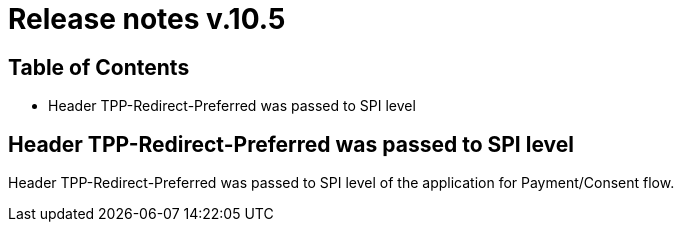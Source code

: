 = Release notes v.10.5

== Table of Contents

* Header TPP-Redirect-Preferred was passed to SPI level

== Header TPP-Redirect-Preferred was passed to SPI level

Header TPP-Redirect-Preferred was passed to SPI level of the application for Payment/Consent flow.
